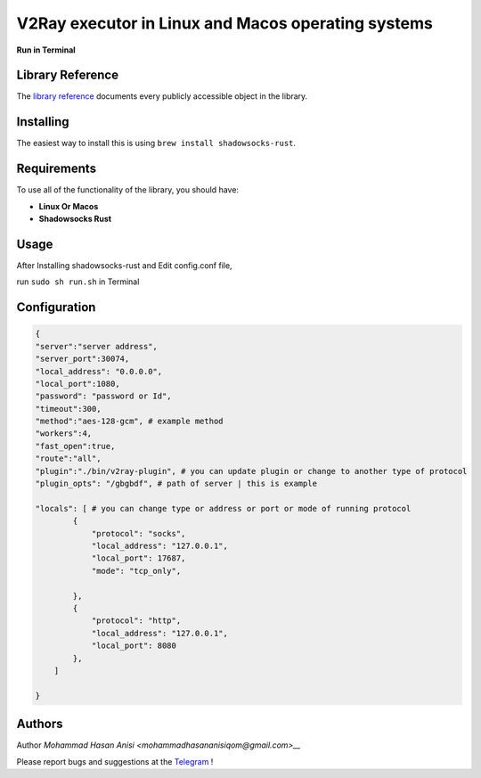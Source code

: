 V2Ray executor in Linux and Macos operating systems
========================================================
**Run in Terminal**


Library Reference
-----------------

The `library reference <https://github.com/shadowsocks/shadowsocks-rust>`__ documents every publicly accessible object in the library.


Installing
----------

The easiest way to install this is using ``brew install shadowsocks-rust``.


Requirements
------------

To use all of the functionality of the library, you should have:

* **Linux Or Macos**
* **Shadowsocks Rust**

Usage
-------------
After Installing shadowsocks-rust and Edit config.conf file,

run ``sudo sh run.sh`` in Terminal


Configuration
----------


.. code:: config

    {
    "server":"server address",
    "server_port":30074,
    "local_address": "0.0.0.0",
    "local_port":1080,
    "password": "password or Id",
    "timeout":300,
    "method":"aes-128-gcm", # example method
    "workers":4,
    "fast_open":true,
    "route":"all",
    "plugin":"./bin/v2ray-plugin", # you can update plugin or change to another type of protocol
    "plugin_opts": "/gbgbdf", # path of server | this is example

    "locals": [ # you can change type or address or port or mode of running protocol
            {
                "protocol": "socks",
                "local_address": "127.0.0.1",
                "local_port": 17687,
                "mode": "tcp_only",
                
            },
            {
                "protocol": "http",
                "local_address": "127.0.0.1",
                "local_port": 8080
            },
        ]

    }
   
::






Authors
-------

Author `Mohammad Hasan Anisi <mohammadhasananisiqom@gmail.com>__`

Please report bugs and suggestions at the `Telegram <https://t.me/mohammadhasananisi>`__ !

